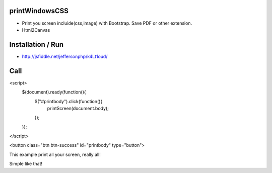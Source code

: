 printWindowsCSS
-------
* Print you screen incluide(css,image) with Bootstrap. Save PDF or other extension.
* Html2Canvas

Installation / Run
-------
* http://jsfiddle.net/jeffersonphp/k4Lt1oud/


Call
-------

<script>
   $(document).ready(function(){
        $("#printbody").click(function(){
            printScreen(document.body);
        });
   });
</script>

<button class="btn btn-success" id="printbody" type="button">


This example print all your screen, really all!

Simple like that!

